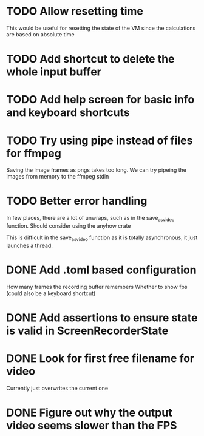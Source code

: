 
* TODO Allow resetting time
This would be useful for resetting the state of the VM since the
calculations are based on absolute time
* TODO Add shortcut to delete the whole input buffer
* TODO Add help screen for basic info and keyboard shortcuts
* TODO Try using pipe instead of files for ffmpeg
Saving the image frames as pngs takes too long. We can try pipeing the
images from memory to the ffmpeg stdin 
* TODO Better error handling
In few places, there are a lot of unwraps, such as in the
save_as_video function. Should consider using the anyhow crate

This is difficult in the save_as_video function as it is totally
asynchronous, it just launches a thread.
* DONE Add .toml based configuration
How many frames the recording buffer remembers
Whether to show fps (could also be a keyboard shortcut)
* DONE Add assertions to ensure state is valid in ScreenRecorderState
* DONE Look for first free filename for video
Currently just overwrites the current one
* DONE Figure out why the output video seems slower than the FPS
